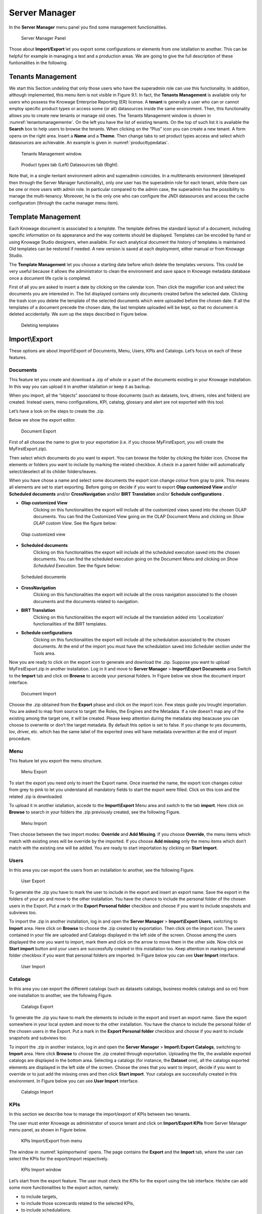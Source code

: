 Server Manager
==============

In the **Server Manager** menu panel you find some management functionalities.
   
.. figure:: media/image60.png

    Server Manager Panel

Those about **Import/Export** let you export some configurations or elements from one istallation to another. This can be helpful for example in managing a test and a production areas. We are going to give the full description of these funtionalities in the following.

Tenants Management
------------------

We start this Section undeling that only those users who have the superadmin role can use this functionality. In addition, although implemented, this menu item is not visible in Figure 9.1. In fact, the **Tenants Management** is available only for users who possess the Knowage Enterprise Reporting (ER) license. A **tenant** is generally a user who can or cannot employ specific product types or access some (or all) datasources inside the same environment. Then, this functionality allows you to create new tenants or manage old ones. The Tenants Management window is shown in :numref:`tenantsmanagementw`. On the left you have the list of existing tenants. On the top of such list it is available the **Search** box to help users to browse the tenants. When clicking on the “Plus” icon you can create a new tenant. A form opens on the right area. Insert a **Name** and a **Theme**. Then change tabs to set product types access and select which datasources are achievable. An example is given in :numref:`producttypedatas`.

.. _tenantsmanagementw:
.. figure:: media/image61.png

    Tenants Management window.

.. _producttypedatas:
.. figure:: media/image64.png

    Product types tab (Left) Datasources tab (Right).

Note that, in a single-tentant environment admin and superadmin coincides. In a multitenants environment (developed then through the Server Manager functionality), only *one* user has the superadmin role for each tenant, while there can be one or more users with admin role. In particular compared to the admin case, the superadmin has the possibility to manage the multi-tenancy. Moreover, he is the only one who can configure the JNDI datasources and access the cache configuration (through the cache manager menu item).

Template Management
-------------------

Each Knowage document is associated to a *template*. The template defines the standard layout of a document, including specific information on its appearance and the way contents should be displayed. Templates can be encoded by hand or using Knowage Studio designers, when available. For each analytical document the history of templates is maintained. Old templates can be restored if needed. A new version is saved at each deployment, either manual or from Knowage Studio.

The **Template Management** let you choose a starting date before which delete the templates versions. This could be very useful because it allows the administrator to clean the environment and save space in Knowage metadata database once a document life cycle is completed.

First of all you are asked to insert a date by clicking on the calendar icon. Then click the magnifier icon and select the documents you are interested in. The list displayed contains only documents created before the selected date. Clicking the trash icon you delete the template of the selected documents which were uploaded before the chosen date. If all the templates of a document precede the chosen date, the last template uploaded will be kept, so that no document is deleted accidentally. We sum up the steps described in Figure below.

.. figure:: media/image66.png

    Deleting templates

Import\\Export
--------------

These options are about Import\\Export of Documents, Menu, Users, KPIs and Catalogs. Let’s focus on each of these features.

Documents
~~~~~~~~~

This feature let you create and download a .zip of whole or a part of the documents existing in your Knowage installation. In this way you can upload it in another istallation or keep it as backup.

When you import, all the “objects” associated to those documents (such as datasets, lovs, drivers, roles and folders) are created. Instead users, menu configurations, KPI, catalog, glossary and alert are not exported with this tool.

Let’s have a look on the steps to create the .zip.

Below we show the export editor.

.. figure:: media/image67.png

    Document Export
   
First of all choose the name to give to your exportation (i.e. if you choose MyFirstExport, you will create the MyFirstExport.zip).

Then select which documents do you want to export. You can browse the folder by clicking the folder icon. Choose the elements or folders you want to include by marking the related checkbox. A check in a parent folder will automatically select/deselect all its childer folders/leaves.

When you have chose a name and select some documents the export icon change colour from gray to pink. This means all elements are set to start exporting. Before going on decide if you want to export **Olap customized View** and/or **Scheduled documents** and/or **CrossNavigation** and/or **BIRT Translation** and/or **Schedule configurations** . 

- **Olap customized View**
   Clicking on this functionalities the export will include all the customized views saved into the chosen OLAP documents. You can find the Customized View going on the OLAP Document Menu and clicking on *Show OLAP custom View*. See the figure below:
   
.. figure:: media/Olap Customized View.PNG

    Olap customized view
   
- **Scheduled documents**
   Clicking on this functionalities the export will include all the scheduled execution saved into the chosen documents. You can find the scheduled execution going on the Document Menu and clicking on *Show Scheduled Execution*. See the figure below:
   
.. figure:: media/Scheduled documents.PNG

    Scheduled documents
   
- **CrossNavigation**
   Clicking on this functionalities the export will include all the cross navigation associated to the chosen documents and the documents related to navigation.
- **BIRT Translation**
   Clicking on this functionalities the export will include all the translation added into 'Localization' functionalities of the BIRT templates. 
- **Schedule configurations**
   Clicking on this functionalities the export will include all the schedulation associated to the chosen documents. At the end of the import you must have the schedulation saved into Scheduler section under the Tools area.

Now you are ready to click on the export icon to generate and download the .zip.
Suppose you want to upload MyFirstExport.zip in another installation. Log in it and move to **Server Manager** > **Import\\Export Documents** area Switch to the **Import** tab and click on **Browse** to accede your personal folders. In Figure below we show the document import interface.

.. figure:: media/image68.png

    Document Import

Choose the .zip obtained from the **Export** phase and click on the import icon. Few steps guide you trought importation. You are asked to map from source to target: the Roles, the Engines and the Metadata. If a role doesn’t map any of the existing among the target one, it will be created. Please keep attention during the metadata step beacause you can choose to overwrite or don’t the target metadata. By default this option is set to false. If you change to yes documents, lov, driver, etc. which has the same label of the exported ones will have metadata overwritten at the end of import procedure.

Menu
~~~~~

This feature let you export the menu structure.

.. figure:: media/image71.png

    Menu Export

To start the export you need only to insert the Export name. Once inserted the name, the export icon changes colour from grey to pink to let you understand all mandatory fields to start the export were filled. Click on this icon and the related .zip is downloaded.

To upload it in another istallation, accede to the **Import\\Export** Menu area and switch to the tab **import**. Here click on **Browse** to search in your folders the .zip previously created, see the following Figure.

.. figure:: media/image72.png

    Menu Import

Then choose between the two import modes: **Override** and **Add Missing**. If you choose **Override**, the menu items which match with existing ones will be override by the imported. If you choose **Add missing** only the menu items which don’t match with the existing one will be added. You are ready to start importation by clicking on **Start Import**.

Users
~~~~~

In this area you can export the users from an installation to another, see the following Figure.

.. figure:: media/image73.png

    User Export

To generate the .zip you have to mark the user to include in the export and insert an export name. Save the export in the folders of your pc and move to the other installation. You have the chance to include the personal folder of the chosen users in the Export. Put a mark in the **Export Personal folder** checkbox and choose if you want to include snapshots and subviews too.

To import the .zip in another installation, log in and open the **Server Manager** > **Import\\Export Users**, switching to **Import** area. Here click on **Browse** to choose the .zip created by exportation. Then click on the import icon. The users contained in your file are uploaded and Catalogs displayed in the left side of the screen. Choose among the users displayed the one you want to import, mark them and click on the arrow to move them in the other side. Now click on **Start import** button and your users are successfully created in this installation too. Keep attention in marking personal folder checkbox if you want that personal folders are imported. In Figure below you can see **User Import** interface.

.. figure:: media/image74.png

    User Import

Catalogs
~~~~~~~~

In this area you can export the different catalogs (such as datasets catalogs, business models catalogs and so on) from one installation to another, see the following Figure.

.. figure:: media/image75.png

    Catalogs Export

To generate the .zip you have to mark the elements to include in the export and insert an export name. Save the export somewhere in your local system and move to the other installation. You have the chance to include the personal folder of the chosen users in the Export. Put a mark in the **Export Personal folder** checkbox and choose if you want to include snapshots and subviews too.

To import the .zip in another instance, log in and open the **Server Manager** > **Import\\ Export Catalogs**, switching to **Import** area. Here click **Browse** to choose the .zip created through exportation. Uploading the file, the available exported catalogs are displayed in the bottom area. Selecting a catalogs (for instance, the **Dataset** one), all the catalogs exported elements are displayed in the left side of the screen. Choose the ones that you want to import, decide if you want to override or to just add the missing ones and then click **Start import**. Your catalogs are successfully created in this environment. In Figure below you can see **User Import** interface.

.. figure:: media/image76.png

    Catalogs Import
   
KPIs
~~~~

In this section we describe how to manage the import/export of KPIs between two tenants.

The user must enter Knowage as administrator of source tenant and click on **Import/Export KPIs** from Server Manager menu panel, as shown in Figure below.

.. figure:: media/image77.png

    KPIs Import/Export from menu

The window in :numref:`kpiimportwind` opens. The page contains the **Export** and the **Import** tab, where the user can select the KPIs for the export/import respectively.

.. _kpiimportwind:
.. figure:: media/image78.png

    KPIs Import window

Let’s start from the export feature. The user must check the KPIs for the export using the tab interface. He/she can add some more functionalities to the export action, namely:

-  to include targets,
-  to include those scorecards related to the selected KPIs,
-  to include schedulations.

Finally click on the red download button (see Figure below) to get azipped folder that will be used to conclude the export.

.. figure:: media/image79.png

    Start export button

Once the .zip file is downloaded, the user has to switch tenant (the one on which he/she wants to do the import). As admin of the destination tenant, enter the Import/Export KPIs functionality and move to the Import tab.

The user must therefore browse the personal folder to catch the zipped folder and click on the red upload button just aside, as shown in the following figure.

.. figure:: media/image82.png

    Import tab

Referring to :numref:`importkpiset`, the user has to specify if:

-  to overwrite the existing KPIs and their related formulas
-  to import targets,
-  to import scorecards,
-  to import schedulations.

.. _importkpiset:
.. figure:: media/image83.png

    Import KPIs settings

Once the import is started, the GUI leads the user to finalise the import procedure. In particular, the user is asked to map data sources correctly (Figure below).

.. figure:: media/image84.png

    Mapping data sources

The process ends successfully when the wizard in the following Figure shows up.

.. figure:: media/image85.png

    Import KPIs ended successfully

Analytical Drivers
~~~~~~~~~~~~~~~~~~~~

This option allows to import/export the analytical drivers and their related LOV.

.. figure:: media/image86.png

    Import/Export of analytical drivers 
   
As shown in Figure anowe, the window contains the Export and the Import tab. Use the Export tab to download the .zip file to be used in the import process.

To produce suce a file, the user has to log in as administrator of the source tentant. Then he has to assign a name to the export, check the analytical drivers of interest and click on the red download button available at the top right corner of the page. Note that it is possible to slim down the research of the analytical drivers by filtering on their data of creation.

Switch tenant and log in as administrator. Use the Import tab to upload the zipped folder and finalise the import.

Use the GUI exhibited in :numref:`importofanalyt` to upload the zipped folder, to specify if to overwrite on the existind analytical drivers or add missing. Then click on next and continue by mapping roles among tenants and data sources.

.. _importofanalyt:
.. figure:: media/image87.png

    Import of analytical drivers

.. figure:: media/image88.png

    Import of analytical drivers

.. figure:: media/image89.png

    Import of analytical drivers

The process ends with a message containing the information about the import.

Glossary
~~~~~~~~

The export/import of glossary allows the user to allign glossaries among tenants.

.. _exportimportgloss:
.. figure:: media/image90.png

    Export/Import of glossaries window

There are the two tabs of Export and Import in this instance too (:numref:`exportimportgloss`). The user is asked to select the glossaries to export and to type a name that will be assigned to the zipped folder. The user can help himself/herself by using the filter on data (of creation of the glossary).

Once the user has got the zipped folder he/she must switch tenant and enter as its admin. Then select the import tab from the Export/Import main window.

.. _importgloss:
.. figure:: media/image91.png

    Import of glossaries

The user must use the arrows (:numref:`importgloss`) to indicate the glossaries he/she wants to import in the target tenant. No further information are needed to end the process. Then the user has to enter the target tenant as administrator and use the import tab to finalise the import.

Catalog
~~~~~~~~

This functionality allows to Export/Import the following elements

-  Data sets,
-  Business models,
-  Mondrian catalogs,
-  Layers,
-  SVG files.

The steps to perform the Export/Import are equal to those seen in the previous sections. Namely, the user has to enter the **Import/Export catalog** menu item from Server Manager menu panel. The window will contain the Import and Export tabs. The export tab is used to produce the zip folder to be imported in the tenant of interest. Note that the user can apply a temporal filter to help him/her to look up elements in
the list.

.. figure:: media/image92.png

    Import of catalog

The import requires the zipped folder to be uploaded, to check the elements to import, to map roles among tenants and to map datasources.
